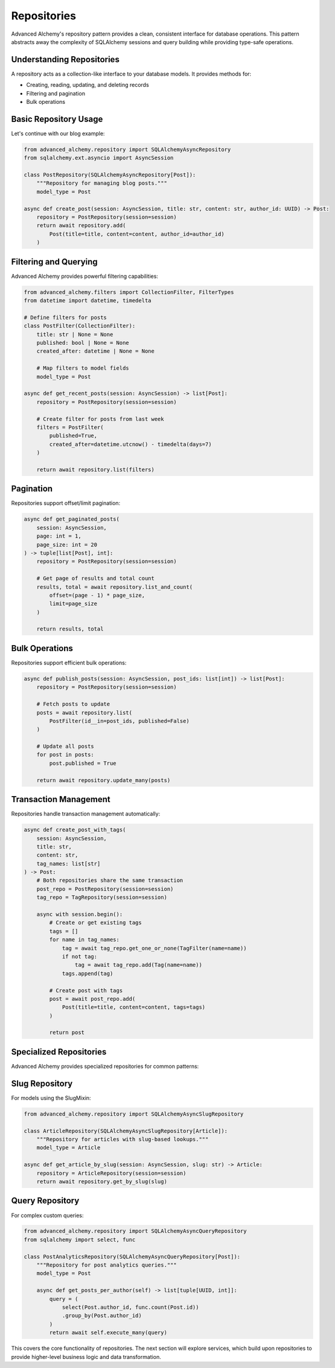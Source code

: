 ============
Repositories
============

Advanced Alchemy's repository pattern provides a clean, consistent interface for database operations.
This pattern abstracts away the complexity of SQLAlchemy sessions and query building while providing
type-safe operations.

Understanding Repositories
--------------------------

A repository acts as a collection-like interface to your database models. It provides methods for:

- Creating, reading, updating, and deleting records
- Filtering and pagination
- Bulk operations

Basic Repository Usage
----------------------

Let's continue with our blog example:

.. code-block:: python

    from advanced_alchemy.repository import SQLAlchemyAsyncRepository
    from sqlalchemy.ext.asyncio import AsyncSession

    class PostRepository(SQLAlchemyAsyncRepository[Post]):
        """Repository for managing blog posts."""
        model_type = Post

    async def create_post(session: AsyncSession, title: str, content: str, author_id: UUID) -> Post:
        repository = PostRepository(session=session)
        return await repository.add(
            Post(title=title, content=content, author_id=author_id)
        )

Filtering and Querying
----------------------

Advanced Alchemy provides powerful filtering capabilities:

.. code-block:: python

    from advanced_alchemy.filters import CollectionFilter, FilterTypes
    from datetime import datetime, timedelta

    # Define filters for posts
    class PostFilter(CollectionFilter):
        title: str | None = None
        published: bool | None = None
        created_after: datetime | None = None

        # Map filters to model fields
        model_type = Post

    async def get_recent_posts(session: AsyncSession) -> list[Post]:
        repository = PostRepository(session=session)

        # Create filter for posts from last week
        filters = PostFilter(
            published=True,
            created_after=datetime.utcnow() - timedelta(days=7)
        )

        return await repository.list(filters)

Pagination
----------

Repositories support offset/limit pagination:

.. code-block:: python

    async def get_paginated_posts(
        session: AsyncSession,
        page: int = 1,
        page_size: int = 20
    ) -> tuple[list[Post], int]:
        repository = PostRepository(session=session)

        # Get page of results and total count
        results, total = await repository.list_and_count(
            offset=(page - 1) * page_size,
            limit=page_size
        )

        return results, total

Bulk Operations
---------------

Repositories support efficient bulk operations:

.. code-block:: python

    async def publish_posts(session: AsyncSession, post_ids: list[int]) -> list[Post]:
        repository = PostRepository(session=session)

        # Fetch posts to update
        posts = await repository.list(
            PostFilter(id__in=post_ids, published=False)
        )

        # Update all posts
        for post in posts:
            post.published = True

        return await repository.update_many(posts)

Transaction Management
----------------------

Repositories handle transaction management automatically:

.. code-block:: python

    async def create_post_with_tags(
        session: AsyncSession,
        title: str,
        content: str,
        tag_names: list[str]
    ) -> Post:
        # Both repositories share the same transaction
        post_repo = PostRepository(session=session)
        tag_repo = TagRepository(session=session)

        async with session.begin():
            # Create or get existing tags
            tags = []
            for name in tag_names:
                tag = await tag_repo.get_one_or_none(TagFilter(name=name))
                if not tag:
                    tag = await tag_repo.add(Tag(name=name))
                tags.append(tag)

            # Create post with tags
            post = await post_repo.add(
                Post(title=title, content=content, tags=tags)
            )

            return post

Specialized Repositories
------------------------

Advanced Alchemy provides specialized repositories for common patterns:

Slug Repository
---------------

For models using the SlugMixin:

.. code-block:: python

    from advanced_alchemy.repository import SQLAlchemyAsyncSlugRepository

    class ArticleRepository(SQLAlchemyAsyncSlugRepository[Article]):
        """Repository for articles with slug-based lookups."""
        model_type = Article

    async def get_article_by_slug(session: AsyncSession, slug: str) -> Article:
        repository = ArticleRepository(session=session)
        return await repository.get_by_slug(slug)

Query Repository
----------------

For complex custom queries:

.. code-block:: python

    from advanced_alchemy.repository import SQLAlchemyAsyncQueryRepository
    from sqlalchemy import select, func

    class PostAnalyticsRepository(SQLAlchemyAsyncQueryRepository[Post]):
        """Repository for post analytics queries."""
        model_type = Post

        async def get_posts_per_author(self) -> list[tuple[UUID, int]]:
            query = (
                select(Post.author_id, func.count(Post.id))
                .group_by(Post.author_id)
            )
            return await self.execute_many(query)

This covers the core functionality of repositories. The next section will explore services,
which build upon repositories to provide higher-level business logic and data transformation.
